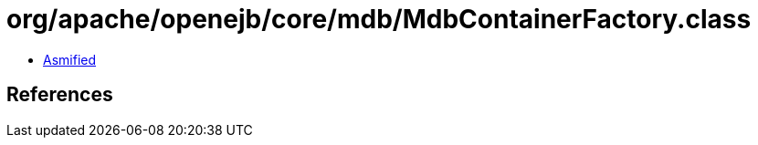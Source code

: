 = org/apache/openejb/core/mdb/MdbContainerFactory.class

 - link:MdbContainerFactory-asmified.java[Asmified]

== References

